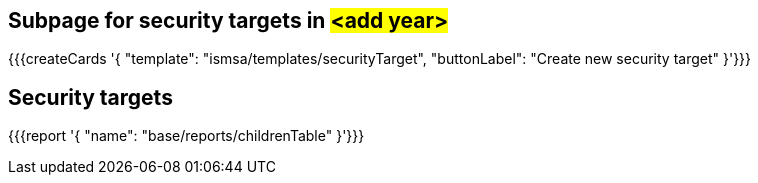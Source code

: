## Subpage for security targets in #<add year>#


{{{createCards '{
    "template": "ismsa/templates/securityTarget",
    "buttonLabel": "Create new security target"
}'}}}

== Security targets

{{{report '{
    "name": "base/reports/childrenTable"
}'}}}